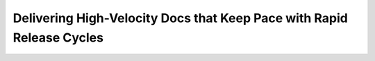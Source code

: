 Delivering High-Velocity Docs that Keep Pace with Rapid Release Cycles
======================================================================

.. datatemplate::
   :source: /_data/2016.eu.speakers.yaml
   :template: videos/video-detail.html
   :key: 17

